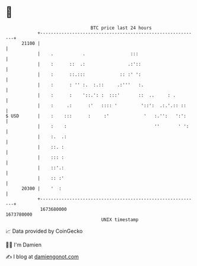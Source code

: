 * 👋

#+begin_example
                                   BTC price last 24 hours                    
               +------------------------------------------------------------+ 
         21100 |                                                            | 
               |    .           .                 :::                       | 
               |    :      ::  .:                .:'::                      | 
               |    :      ::.:::             :: :' ':                      | 
               |    :      : '' :.  :.::     .:'''   :.                     | 
               |    :      :    '::.': :  :::'       ::  ..     : .         | 
               |    :     .:      :'   :::: '         '::':  .:.'.:: ::     | 
   $ USD       |    :    :::      :     :'             '   :.'':   ':':     | 
               |    :    :                                 ''       ' ':    | 
               |    :.  .:                                                  | 
               |    ::. :                                                   | 
               |    ::: :                                                   | 
               |    ::'.:                                                   | 
               |    :: :'                                                   | 
         20300 |    '  :                                                    | 
               +------------------------------------------------------------+ 
                1673680000                                        1673780000  
                                       UNIX timestamp                         
#+end_example
📈 Data provided by CoinGecko

🧑‍💻 I'm Damien

✍️ I blog at [[https://www.damiengonot.com][damiengonot.com]]
